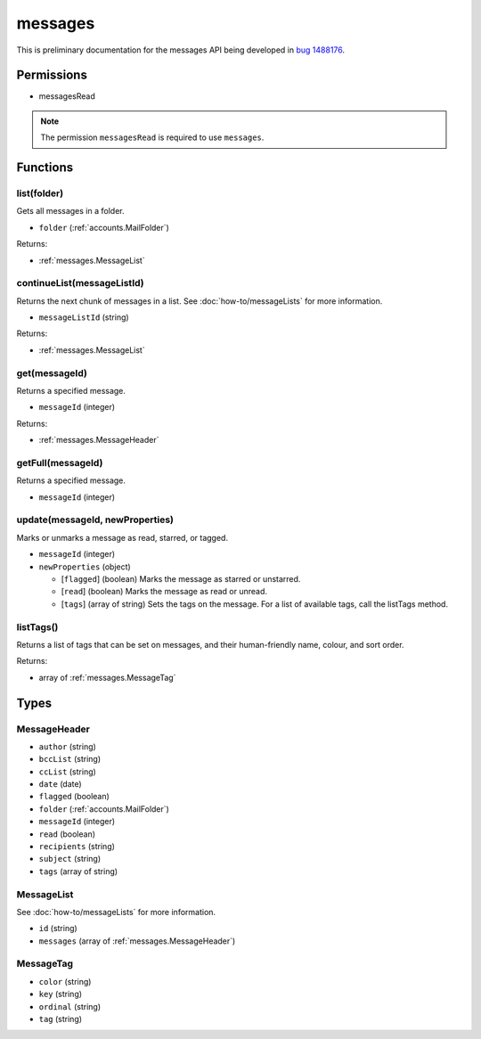 ========
messages
========

This is preliminary documentation for the messages API being developed in `bug 1488176`__.

__ https://bugzilla.mozilla.org/show_bug.cgi?id=1488176

Permissions
===========

- messagesRead

.. note::

  The permission ``messagesRead`` is required to use ``messages``.

Functions
=========

.. _messages.list:

list(folder)
------------

Gets all messages in a folder.

- ``folder`` (:ref:`accounts.MailFolder`)

Returns:

- :ref:`messages.MessageList`

.. _messages.continueList:

continueList(messageListId)
---------------------------

Returns the next chunk of messages in a list. See :doc:`how-to/messageLists` for more information.

- ``messageListId`` (string)

Returns:

- :ref:`messages.MessageList`

.. _messages.get:

get(messageId)
--------------

Returns a specified message.

- ``messageId`` (integer)

Returns:

- :ref:`messages.MessageHeader`

.. _messages.getFull:

getFull(messageId)
------------------

Returns a specified message.

- ``messageId`` (integer)

.. _messages.update:

update(messageId, newProperties)
--------------------------------

Marks or unmarks a message as read, starred, or tagged.

- ``messageId`` (integer)
- ``newProperties`` (object)

  - [``flagged``] (boolean) Marks the message as starred or unstarred.
  - [``read``] (boolean) Marks the message as read or unread.
  - [``tags``] (array of string) Sets the tags on the message. For a list of available tags, call the listTags method.

.. _messages.listTags:

listTags()
----------

Returns a list of tags that can be set on messages, and their human-friendly name, colour, and sort order.

Returns:

- array of :ref:`messages.MessageTag`

Types
=====

.. _messages.MessageHeader:

MessageHeader
-------------

- ``author`` (string)
- ``bccList`` (string)
- ``ccList`` (string)
- ``date`` (date)
- ``flagged`` (boolean)
- ``folder`` (:ref:`accounts.MailFolder`)
- ``messageId`` (integer)
- ``read`` (boolean)
- ``recipients`` (string)
- ``subject`` (string)
- ``tags`` (array of string)

.. _messages.MessageList:

MessageList
-----------

See :doc:`how-to/messageLists` for more information.

- ``id`` (string)
- ``messages`` (array of :ref:`messages.MessageHeader`)

.. _messages.MessageTag:

MessageTag
----------

- ``color`` (string)
- ``key`` (string)
- ``ordinal`` (string)
- ``tag`` (string)
